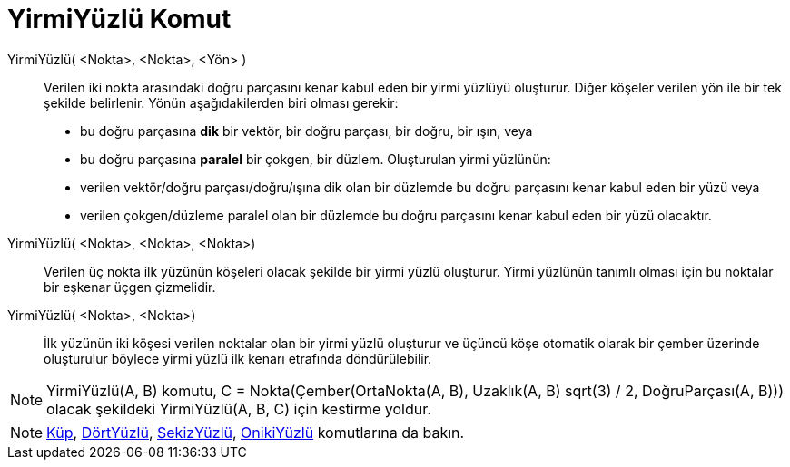 = YirmiYüzlü Komut
ifdef::env-github[:imagesdir: /tr/modules/ROOT/assets/images]

YirmiYüzlü( <Nokta>, <Nokta>, <Yön> )::
  Verilen iki nokta arasındaki doğru parçasını kenar kabul eden bir yirmi yüzlüyü oluşturur.
  Diğer köşeler verilen yön ile bir tek şekilde belirlenir. Yönün aşağıdakilerden biri olması gerekir:
  * bu doğru parçasına *dik* bir vektör, bir doğru parçası, bir doğru, bir ışın, veya
  * bu doğru parçasına *paralel* bir çokgen, bir düzlem.
  Oluşturulan yirmi yüzlünün:
  * verilen vektör/doğru parçası/doğru/ışına dik olan bir düzlemde bu doğru parçasını kenar kabul eden bir yüzü veya
  * verilen çokgen/düzleme paralel olan bir düzlemde bu doğru parçasını kenar kabul eden bir yüzü olacaktır.

YirmiYüzlü( <Nokta>, <Nokta>, <Nokta>)::
  Verilen üç nokta ilk yüzünün köşeleri olacak şekilde bir yirmi yüzlü oluşturur. Yirmi yüzlünün tanımlı olması için bu
  noktalar bir eşkenar üçgen çizmelidir.

YirmiYüzlü( <Nokta>, <Nokta>)::
  İlk yüzünün iki köşesi verilen noktalar olan bir yirmi yüzlü oluşturur ve üçüncü köşe otomatik olarak bir çember
  üzerinde oluşturulur böylece yirmi yüzlü ilk kenarı etrafında döndürülebilir.

[NOTE]
====

YirmiYüzlü(A, B) komutu, C = Nokta(Çember(OrtaNokta(A, B), Uzaklık(A, B) sqrt(3) / 2, DoğruParçası(A, B))) olacak
şekildeki YirmiYüzlü(A, B, C) için kestirme yoldur.

====

[NOTE]
====

xref:/commands/Küp.adoc[Küp], xref:/commands/DörtYüzlü.adoc[DörtYüzlü], xref:/commands/SekizYüzlü.adoc[SekizYüzlü],
xref:/commands/OnikiYüzlü.adoc[OnikiYüzlü] komutlarına da bakın.

====
